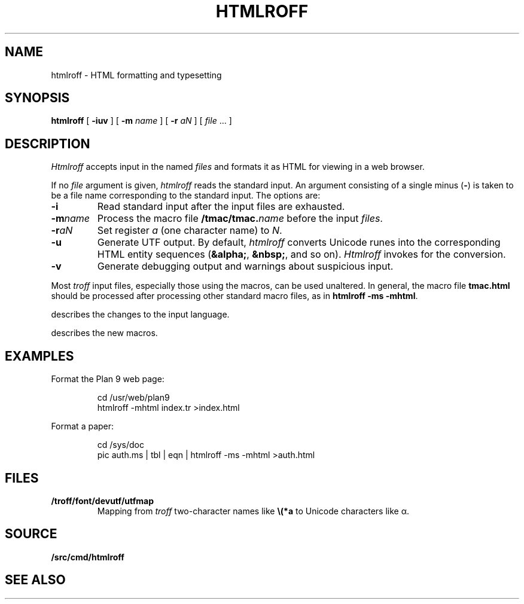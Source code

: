 .TH HTMLROFF 1
.SH NAME
htmlroff \- HTML formatting and typesetting
.SH SYNOPSIS
.B htmlroff
[
.B -iuv
]
[
.B -m
.I name
]
[
.B -r
.I aN
]
[
.I file
\&...
]
.SH DESCRIPTION
.I Htmlroff
accepts
.IM troff (1)
input in the named 
.I files
and formats it as HTML for viewing in a web browser.
.PP
If no
.I file
argument is given, 
.I htmlroff
reads the standard input.
An argument consisting of a single minus
.RB ( - )
is taken to be
a file name corresponding to the standard input.
The options are:
.TP
.B -i
Read standard input after the input files are exhausted.
.TP
.BI -m name
Process the macro file
.BI \*9/tmac/tmac. name
before the input
.IR files .
.TP
.BI -r aN
Set register
.I a
(one character name) to
.IR N .
.TP
.B -u
Generate UTF output.
By default, 
.I htmlroff
converts Unicode runes into the corresponding
HTML entity sequences
.RB ( &alpha; ,
.BR &nbsp; ,
and so on).
.I Htmlroff
invokes
.IM tcs (1)
for the conversion.
.TP
.B -v
Generate debugging output and warnings about suspicious input.
.PD
.PP
Most 
.I troff
input files, especially those using the
.IM ms (7)
macros, can be used unaltered.
In general, the macro file
.B tmac.html
should be processed after processing other standard macro files,
as in 
.B htmlroff
.B -ms
.BR -mhtml .
.PP
.IM Htmlroff (7)
describes the changes to the input language.
.PP
.IM Mhtml (7)
describes the new macros.
.SH EXAMPLES
Format the Plan 9 web page:
.IP
.EX
cd /usr/web/plan9
htmlroff -mhtml index.tr >index.html
.EE
.PP
Format a paper:
.IP
.EX
cd /sys/doc
pic auth.ms | tbl | eqn | htmlroff -ms -mhtml >auth.html
.EE
.SH FILES
.TP
.B \*9/troff/font/devutf/utfmap
Mapping from
.I troff
two-character names like
.B \e(*a
to Unicode characters like α.
.SH SOURCE
.B \*9/src/cmd/htmlroff
.SH "SEE ALSO
.IM tcs (1) ,
.IM troff (1) ,
.IM htmlroff (7) ,
.IM mhtml (7)
